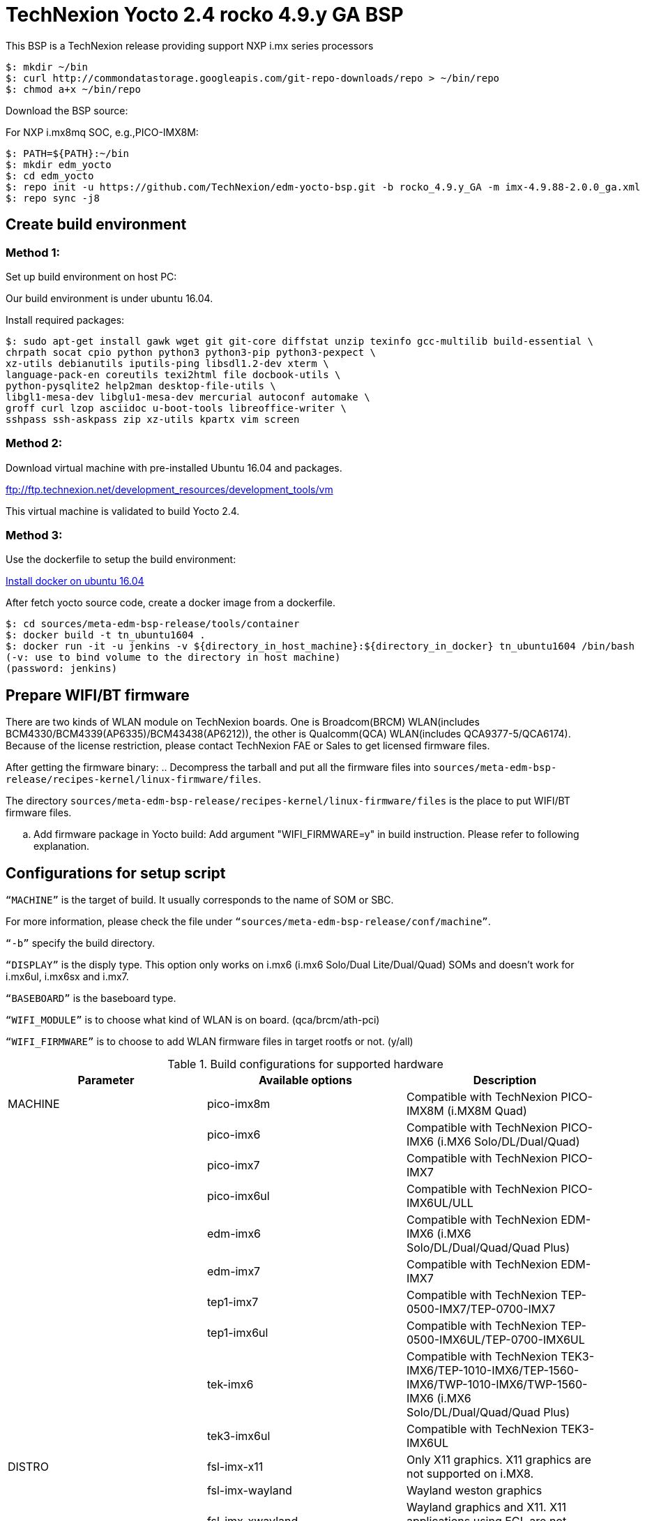 = TechNexion Yocto 2.4 rocko 4.9.y GA BSP

This BSP is a TechNexion release providing support NXP i.mx series processors


[source,console]
$: mkdir ~/bin
$: curl http://commondatastorage.googleapis.com/git-repo-downloads/repo > ~/bin/repo
$: chmod a+x ~/bin/repo

Download the BSP source:

For NXP i.mx8mq SOC, e.g.,PICO-IMX8M:
[source,console]
$: PATH=${PATH}:~/bin
$: mkdir edm_yocto
$: cd edm_yocto
$: repo init -u https://github.com/TechNexion/edm-yocto-bsp.git -b rocko_4.9.y_GA -m imx-4.9.88-2.0.0_ga.xml
$: repo sync -j8

== Create build environment
=== Method 1:
Set up build environment on host PC:

Our build environment is under ubuntu 16.04.

Install required packages:
[source,console]
$: sudo apt-get install gawk wget git git-core diffstat unzip texinfo gcc-multilib build-essential \
chrpath socat cpio python python3 python3-pip python3-pexpect \
xz-utils debianutils iputils-ping libsdl1.2-dev xterm \
language-pack-en coreutils texi2html file docbook-utils \
python-pysqlite2 help2man desktop-file-utils \
libgl1-mesa-dev libglu1-mesa-dev mercurial autoconf automake \	
groff curl lzop asciidoc u-boot-tools libreoffice-writer \
sshpass ssh-askpass zip xz-utils kpartx vim screen

=== Method 2:
Download virtual machine with pre-installed Ubuntu 16.04 and packages.   

ftp://ftp.technexion.net/development_resources/development_tools/vm   

This virtual machine is validated to build Yocto 2.4.

=== Method 3:
Use the dockerfile to setup the build environment:

https://www.digitalocean.com/community/tutorials/how-to-install-and-use-docker-on-ubuntu-16-04[Install docker on ubuntu 16.04]

After fetch yocto source code, create a docker image from a dockerfile.
[source,console]
$: cd sources/meta-edm-bsp-release/tools/container
$: docker build -t tn_ubuntu1604 .
$: docker run -it -u jenkins -v ${directory_in_host_machine}:${directory_in_docker} tn_ubuntu1604 /bin/bash
(-v: use to bind volume to the directory in host machine)
(password: jenkins)

== Prepare WIFI/BT firmware
There are two kinds of WLAN module on TechNexion boards.
One is Broadcom(BRCM) WLAN(includes BCM4330/BCM4339(AP6335)/BCM43438(AP6212)), the other is Qualcomm(QCA) WLAN(includes QCA9377-5/QCA6174).
Because of the license restriction, please contact TechNexion FAE or Sales to get licensed firmware files.

After getting the firmware binary:
.. Decompress the tarball and put all the firmware files into `sources/meta-edm-bsp-release/recipes-kernel/linux-firmware/files`.

The directory `sources/meta-edm-bsp-release/recipes-kernel/linux-firmware/files` is the place to put WIFI/BT firmware files.

.. Add firmware package in Yocto build:
Add argument "WIFI_FIRMWARE=y" in build instruction. Please refer to following explanation.

== Configurations for setup script

`“MACHINE”` is the target of build. It usually corresponds to the name of SOM or SBC.

For more information, please check the file under `“sources/meta-edm-bsp-release/conf/machine”`.

`“-b”` specify the build directory.

`“DISPLAY”` is the disply type. This option only works on i.mx6 (i.mx6 Solo/Dual Lite/Dual/Quad) SOMs and doesn’t work for i.mx6ul, i.mx6sx and i.mx7.

`“BASEBOARD”` is the baseboard type.

`“WIFI_MODULE”` is to choose what kind of WLAN is on board. (qca/brcm/ath-pci)

`“WIFI_FIRMWARE”` is to choose to add WLAN firmware files in target rootfs or not. (y/all)


.Build configurations for supported hardware
|===
|Parameter |Available options|Description

|MACHINE
|pico-imx8m
|Compatible with TechNexion PICO-IMX8M (i.MX8M Quad)

|
|pico-imx6
|Compatible with TechNexion PICO-IMX6 (i.MX6 Solo/DL/Dual/Quad)

|
|pico-imx7
|Compatible with TechNexion PICO-IMX7

|
|pico-imx6ul
|Compatible with TechNexion PICO-IMX6UL/ULL

|
|edm-imx6
|Compatible with TechNexion EDM-IMX6 (i.MX6 Solo/DL/Dual/Quad/Quad Plus)

|
|edm-imx7
|Compatible with TechNexion EDM-IMX7

|
|tep1-imx7
|Compatible with TechNexion TEP-0500-IMX7/TEP-0700-IMX7

|
|tep1-imx6ul
|Compatible with TechNexion TEP-0500-IMX6UL/TEP-0700-IMX6UL

|
|tek-imx6
|Compatible with TechNexion TEK3-IMX6/TEP-1010-IMX6/TEP-1560-IMX6/TWP-1010-IMX6/TWP-1560-IMX6 (i.MX6 Solo/DL/Dual/Quad/Quad Plus)

|
|tek3-imx6ul
|Compatible with TechNexion TEK3-IMX6UL

|DISTRO
|fsl-imx-x11
|Only X11 graphics. X11 graphics are not supported on i.MX8.

|
|fsl-imx-wayland
|Wayland weston graphics

|
|fsl-imx-xwayland
|Wayland graphics and X11. X11 applications using EGL are not supported

|
|fsl-imx-fb
|Frame Buffer graphics - no X11 or Wayland. Frame Buffer is not supported on i.MX8.

|BASEBOARD

(It specifies the 'baseboard' variable in uEnv.txt)
|pi, nymph, dwarf, hobbit
|Compatible with TechNexion PICO-IMX6
(i.MX6 Solo/DL/Quad/UL/ULL).

|
|gnome, fairy, tc0700, tc1000
|Compatible with TechNexion EDM-IMX6
(i.MX6 Solo/DL/Dual/Quad/Quad Plus).
(EDM-IMX7D only support gnome)

|WIFI_MODULE

(It specifies the 'wifi_module' variable in uEnv.txt)
|'qca', 'brcm', 'ath-pci'
|Choose what kind of WLAN is on board.


|WIFI_FIRMWARE
|'y' or 'all'
|'y' option depends on 'WIFI_MODULE'. If you specify 'WIFI_MODULE' as 'qca'. Then, it only add 'qca' firmware package in yocto build.
'all' option will add both 'qca', 'brcm' and 'ath-pci' firmware package in yocto build.
Please refer to section "Prepare WIFI/BT firmware" to ensure you already put firmware files in the right place.

|DISPLAY

(Parameter "DISPLAY" only works on i.mx6/i.mx8m)
(It specifies the 'displayinfo' variable in uEnv.txt)
|lvds7
|(i.mx6) 7 inch 1024x600 LVDS panel

|
|lvds10
|(i.mx6) 10 inch 1280x800 LVDS panel

|
|lvds15
|(i.mx6) 15 inch 1366x768 LVDS panel

|
|hdmi720p
|(i.mx6) 1280x720 HDMI

|
|hdmi1080p
|(i.mx6) 1920x1080 HDMI

|
|lcd
|(i.mx6) 5 inch/7 inch 800x480 TTL parallel LCD panel

|
|lvds7_hdmi720p
|(i.mx6) Dual display output to both 7 inch LVDS and HDMI

|
|custom
|(i.mx6) Reserved for custom panel

|
|mipi5
|(i.mx8m) MIPI-DSI 5 inch panel(with ILI9881 controller)

|
|hdmi
|(i.mx8m) HDMI monitor (the resolution is decided by EDID)

|-b
|<build dir>
|Assign the name of build directory
|===

.Choosing Yocto target image
|===
|Image name |Target

|core-image-minimal
|A small image that only allows a device to boot

|core-image-base
|A console-only image that fully supports the target device
hardware

|core-image-sato
|An image with Sato, a mobile environment and visual style
for mobile devices. The image supports X11 with a Sato
theme, Pimlico applications. It contains a terminal, an
editor and a file manager

|fsl-image-machine-test
|An FSL Community i.MX core image with console
environment - no GUI interface

|fsl-image-validation-imx
|Builds an i.MX image with a GUI without any Qt content.

|fsl-image-qt5-validation-imx
|Builds an opensource Qt 5 image. These images are only
supported for i.MX SoC with hardware graphics. They are
not supported on the i.MX 6UltraLite, i.MX 6UltraLiteLite,
and i.MX 7Dual.
|===

== Build Yocto for TechNexion target platform
Please don't add argument 'WIFI_FIRMWARE=y' if you don't put firmware files in "sources/meta-edm-bsp-release/recipes-kernel/linux-firmware/files" .
It would result in build failure. Please refer to section "Prepare WIFI/BT firmware".

=== For PICO-IMX8M
*Wayland image for HDMI monitor:*
[source,console]
$: DISPLAY=hdmi WIFI_FIRMWARE=y DISTRO=fsl-imx-wayland MACHINE=pico-imx8m source edm-setup-release.sh -b build-wayland
$: bitbake fsl-image-qt5-validation-imx

*Wayland image for MIPI-DSI 5-inch panel:*
[source,console]
$: DISPLAY=mipi5 WIFI_FIRMWARE=y DISTRO=fsl-imx-wayland MACHINE=pico-imx8m source edm-setup-release.sh -b build-wayland
$: bitbake fsl-image-qt5-validation-imx

*DISTRO: DISTRO can be replaced to "fsl-imx-xwayland"*

=== For PICO-IMX6
*PI baseboard, QT5 with X11 image for HDMI output:*
[source,console]
For PICO-IMX6 with QCA WLAN:
$: WIFI_FIRMWARE=y WIFI_MODULE=qca DISTRO=fsl-imx-x11 MACHINE=pico-imx6 BASEBOARD=pi source edm-setup-release.sh -b build-x11-pico-imx6
For PICO-IMX6 with BRCM WLAN:
$: WIFI_FIRMWARE=y WIFI_MODULE=brcm DISTRO=fsl-imx-x11 MACHINE=pico-imx6 BASEBOARD=pi source edm-setup-release.sh -b build-x11-pico-imx6
$: bitbake fsl-image-qt5-validation-imx

*NYMPH baseboard, QT5 with X11 image for 7 inch LVDS panel:*
[source,console]
For PICO-IMX6 with QCA WLAN:
$: DISPLAY=lvds7 WIFI_FIRMWARE=y WIFI_MODULE=qca DISTRO=fsl-imx-x11 MACHINE=pico-imx6 BASEBOARD=nymph source edm-setup-release.sh -b build-x11-pico-imx6
For PICO-IMX6 with BRCM WLAN:
$: DISPLAY=lvds7 WIFI_FIRMWARE=y WIFI_MODULE=brcm DISTRO=fsl-imx-x11 MACHINE=pico-imx6 BASEBOARD=nymph source edm-setup-release.sh -b build-x11-pico-imx6
$: bitbake fsl-image-qt5-validation-imx

=== For PICO-IMX7
*PI baseboard, QT5 with X11 image for 7 inch/5 inch TTL-LCD panel:*
[source,console]
For PICO-IMX7 with QCA WLAN:
$: WIFI_FIRMWARE=y WIFI_MODULE=qca DISTRO=fsl-imx-x11 MACHINE=pico-imx7 BASEBOARD=pi source edm-setup-release.sh -b build-x11-pico-imx7
For PICO-IMX7 with BRCM WLAN:
$: WIFI_FIRMWARE=y WIFI_MODULE=brcm DISTRO=fsl-imx-x11 MACHINE=pico-imx7 BASEBOARD=pi source edm-setup-release.sh -b build-x11-pico-imx7
$: bitbake fsl-image-qt5-validation-imx

=== For PICO-IMX6UL/ULL
*PI baseboard, QT5 with X11 image for HDMI output:*
[source,console]
For PICO-IMX6UL/ULL with QCA WLAN:
$: WIFI_FIRMWARE=y WIFI_MODULE=qca DISTRO=fsl-imx-x11 MACHINE=pico-imx6ul BASEBOARD=pi source edm-setup-release.sh -b build-x11-pico-imx6ul
For PICO-IMX6UL/ULL with BRCM WLAN:
$: WIFI_FIRMWARE=y WIFI_MODULE=brcm DISTRO=fsl-imx-x11 MACHINE=pico-imx6ul BASEBOARD=pi source edm-setup-release.sh -b build-x11-pico-imx6ul
$: bitbake fsl-image-qt5-validation-imx

*NYMPH baseboard, QT5 with X11 image for 7 inch LVDS panel:*
[source,console]
For PICO-IMX6UL/ULL with QCA WLAN:
$: DISPLAY=lvds7 WIFI_FIRMWARE=y WIFI_MODULE=qca DISTRO=fsl-imx-x11 MACHINE=pico-imx6ul BASEBOARD=nymph source edm-setup-release.sh -b build-x11-pico-imx6ul
For PICO-IMX6UL/ULL with BRCM WLAN:
$: DISPLAY=lvds7 WIFI_FIRMWARE=y WIFI_MODULE=brcm DISTRO=fsl-imx-x11 MACHINE=pico-imx6ul BASEBOARD=nymph source edm-setup-release.sh -b build-x11-pico-imx6ul
$: bitbake fsl-image-qt5-validation-imx

=== For EDM-IMX6
*GNOME baseboard, QT5 with X11 image for 7 inch/5 inch TTL-LCD panel:*
[source,console]
For EDM-IMX6 with QCA WLAN:
$: WIFI_FIRMWARE=y WIFI_MODULE=qca DISTRO=fsl-imx-x11 MACHINE=edm-imx6 BASEBOARD=gnome source edm-setup-release.sh -b build-x11-edm-imx6
For EDM-IMX6 with BRCM WLAN:
$: WIFI_FIRMWARE=y WIFI_MODULE=brcm DISTRO=fsl-imx-x11 MACHINE=edm-imx6 BASEBOARD=gnome source edm-setup-release.sh -b build-x11-edm-imx6
$: bitbake fsl-image-qt5-validation-imx

*FAIRY baseboard, QT5 with X11 image for 7 inch LVDS panel:*
[source,console]
For EDM-IMX6 with QCA WLAN:
$: DISPLAY=lvds7 WIFI_FIRMWARE=y WIFI_MODULE=qca DISTRO=fsl-imx-x11 MACHINE=edm-imx6 BASEBOARD=fairy source edm-setup-release.sh -b build-x11-edm-imx6
For EDM-IMX6 with BRCM WLAN:
$: DISPLAY=lvds7 WIFI_FIRMWARE=y WIFI_MODULE=brcm DISTRO=fsl-imx-x11 MACHINE=edm-imx6 BASEBOARD=fairy source edm-setup-release.sh -b build-x11-edm-imx6
$: bitbake fsl-image-qt5-validation-imx

*TC0700 baseboard, QT5 with X11 image for 7 inch LVDS panel:*
[source,console]
For EDM-IMX6 with QCA WLAN:
$: DISPLAY=lvds7 WIFI_FIRMWARE=y WIFI_MODULE=qca DISTRO=fsl-imx-x11 MACHINE=edm-imx6 BASEBOARD=tc0700 source edm-setup-release.sh -b build-x11-edm-imx6
For EDM-IMX6 with BRCM WLAN:
$: DISPLAY=lvds7 WIFI_FIRMWARE=y WIFI_MODULE=brcm DISTRO=fsl-imx-x11 MACHINE=edm-imx6 BASEBOARD=tc0700 source edm-setup-release.sh -b build-x11-edm-imx6
$: bitbake fsl-image-qt5-validation-imx

*TC1000 baseboard, QT5 with X11 image for 10 inch LVDS panel:*
[source,console]
For EDM-IMX6 with QCA WLAN:
$: DISPLAY=lvds10 WIFI_FIRMWARE=y WIFI_MODULE=qca DISTRO=fsl-imx-x11 MACHINE=edm-imx6 BASEBOARD=tc1000 source edm-setup-release.sh -b build-x11-edm-imx6
For EDM-IMX6 with BRCM WLAN:
$: DISPLAY=lvds10 WIFI_FIRMWARE=y WIFI_MODULE=brcm DISTRO=fsl-imx-x11 MACHINE=edm-imx6 BASEBOARD=tc1000 source edm-setup-release.sh -b build-x11-edm-imx6
$: bitbake fsl-image-qt5-validation-imx

=== For EDM-IMX7
*GNOME baseboard, QT5 with X11 image for 7 inch/5 inch TTL-LCD panel:*
[source,console]
For EDM-IMX7 with QCA WLAN:
$: WIFI_FIRMWARE=y WIFI_MODULE=qca DISTRO=fsl-imx-x11 MACHINE=edm-imx7 BASEBOARD=gnome source edm-setup-release.sh -b build-x11-edm-imx7
$: bitbake fsl-image-qt5-validation-imx

=== For TEP-0500-IMX7/TEP-0700-IMX7
*TEP-0500-IMX7/TEP-0700-IMX7, QT5 with X11 image:*
[source,console]
For TEP1-IMX7 with PCIE WLAN:
$: WIFI_FIRMWARE=y WIFI_MODULE=ath-pci DISTRO=fsl-imx-x11 MACHINE=tep1-imx7 source edm-setup-release.sh -b build-x11-tep1-imx7
$: bitbake fsl-image-qt5-validation-imx

=== For TEP-0500-IMX6UL/TEP-0700-IMX6UL
*TEP-0500-IMX6UL/TEP-0700-IMX6UL, QT5 with X11 image:*
[source,console]
$: DISTRO=fsl-imx-x11 MACHINE=tep1-imx6ul source edm-setup-release.sh -b build-x11-tep1-imx6ul
$: bitbake fsl-image-qt5-validation-imx

=== For TEK3-IMX6
*TEK3-IMX6 BOX PC, QT5 with X11 image for HDMI output:*
[source,console]
For TEK3-IMX6 with PCIE WLAN:
$:  WIFI_FIRMWARE=y WIFI_MODULE=ath-pci DISTRO=fsl-imx-x11 MACHINE=tek-imx6 source edm-setup-release.sh -b build-x11-tek-imx6
$: bitbake fsl-image-qt5-validation-imx

=== For TEP-1010-IMX6/TEP-1560-IMX6/TWP-1010-IMX6/TWP-1560-IMX6
*TEP-1010-IMX6/TWP-1010-IMX6, QT5 with X11 image:*
[source,console]
For TEP-1010-IMX6/TWP-1010-IMX6 with PCIE WLAN:
$:  DISPLAY=lvds10 WIFI_FIRMWARE=y WIFI_MODULE=ath-pci DISTRO=fsl-imx-x11 MACHINE=tek-imx6 source edm-setup-release.sh -b build-x11-tek-imx6
$: bitbake fsl-image-qt5-validation-imx

*TEP-1560-IMX6/TWP-1560-IMX6, QT5 with X11 image:*
[source,console]
For TEP-1560-IMX6/TWP-1560-IMX6 with PCIE WLAN:
$:  DISPLAY=lvds15 WIFI_FIRMWARE=y WIFI_MODULE=ath-pci DISTRO=fsl-imx-x11 MACHINE=tek-imx6 source edm-setup-release.sh -b build-x11-tek-imx6
$: bitbake fsl-image-qt5-validation-imx

=== For TEK3-IMX6UL
*TEK3-IMX6UL, QT5 with X11 image:*
[source,console]
$: DISTRO=fsl-imx-x11 MACHINE=tek3-imx6ul source edm-setup-release.sh -b build-x11-tek3-imx6ul
$: bitbake fsl-image-qt5-validation-imx

== QTWebkit
To start to go to /usr/share/qt5/examples/webkitwidgets/browser and run browser

== Qt
Note that Qt has both a commercial and open source license options.  Make the decision about which license
to use before starting work on custom Qt applications.  Once custom Qt applications are started with an open source
Qt license the work can not be used with a commercial Qt license.  Work with a legal representative to understand
the differences between each license.   Default builds use an open source Qt license.

Note Qt is not supported on i.MX 6UltraLite and i.MX 7Dual. It works on X11 backend only but is not a supported feature.

== Image Deployment
When build completes, the generated release image is under “${BUILD-TYPE}/tmp/deploy/images/${MACHINE}”:
$: bzip2 -fd fsl-image-XXX.rootfs.sdcard.bz2
"fsl-image-XXX.rootfs.sdcard"

If the i.mx8m module is only with eMMC, please use following tool to flash image into eMMC. Please set boot jumper to boot from serial download mode, then this tool will mount eMMC as USB mass storage:

Please follow the userguide below to flash the image into your target board to deploy yocto.

https://github.com/TechNexion/u-boot-edm/wiki

MFG tool: (can be excuted under both MS Windows and Linux)

PICO-IMX8M(1GB/2GB/3GB/4GB DRAM):

ftp://ftp.technexion.net/development_resources/development_tools/installer/

